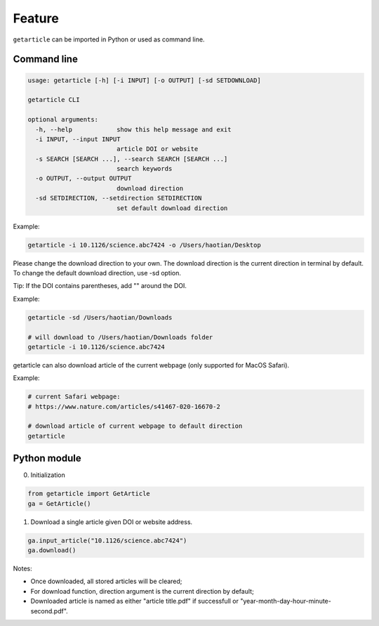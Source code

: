.. _feature:

Feature
============

``getarticle`` can be imported in Python or used as command line.

Command line
------------

.. code-block:: bash 

  usage: getarticle [-h] [-i INPUT] [-o OUTPUT] [-sd SETDOWNLOAD]

  getarticle CLI

  optional arguments:
    -h, --help            show this help message and exit
    -i INPUT, --input INPUT
                          article DOI or website
    -s SEARCH [SEARCH ...], --search SEARCH [SEARCH ...]
                          search keywords
    -o OUTPUT, --output OUTPUT
                          download direction
    -sd SETDIRECTION, --setdirection SETDIRECTION
                          set default download direction

Example:

.. code-block:: bash 

  getarticle -i 10.1126/science.abc7424 -o /Users/haotian/Desktop

Please change the download direction to your own. The download direction is the current direction in terminal by default. To change the default download direction, use -sd option.

Tip: If the DOI contains parentheses, add "" around the DOI.

Example:

.. code-block:: bash 

  getarticle -sd /Users/haotian/Downloads

  # will download to /Users/haotian/Downloads folder
  getarticle -i 10.1126/science.abc7424

getarticle can also download article of the current webpage (only supported for MacOS Safari).

Example:

.. code-block:: bash 

  # current Safari webpage: 
  # https://www.nature.com/articles/s41467-020-16670-2

  # download article of current webpage to default direction
  getarticle

Python module
--------------

0. Initialization

.. code-block:: python

  from getarticle import GetArticle
  ga = GetArticle()

1. Download a single article given DOI or website address.

.. code-block:: python

  ga.input_article("10.1126/science.abc7424")
  ga.download()

Notes:

- Once downloaded, all stored articles will be cleared;
- For download function, direction argument is the current direction by default;
- Downloaded article is named as either "article title.pdf" if successfull or "year-month-day-hour-minute-second.pdf".
